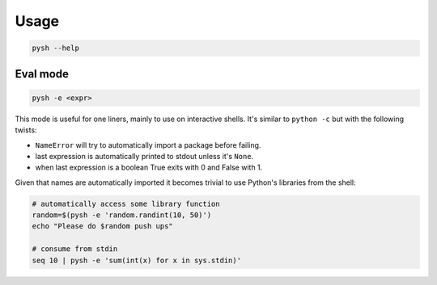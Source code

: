 Usage
=====

.. code::

    pysh --help


Eval mode
---------

.. code::

    pysh -e <expr>

This mode is useful for one liners, mainly to use on interactive shells. It's
similar to ``python -c`` but with the following twists:

- ``NameError`` will try to automatically import a package before failing.
- last expression is automatically printed to stdout unless it's ``None``.
- when last expression is a boolean True exits with 0 and False with 1.

Given that names are automatically imported it becomes trivial to use Python's
libraries from the shell:

.. code-block:: sh

    # automatically access some library function
    random=$(pysh -e 'random.randint(10, 50)')
    echo "Please do $random push ups"

    # consume from stdin
    seq 10 | pysh -e 'sum(int(x) for x in sys.stdin)'

.. TODO::
    Allow arguments and environment variables interpolation in the code snippet.

